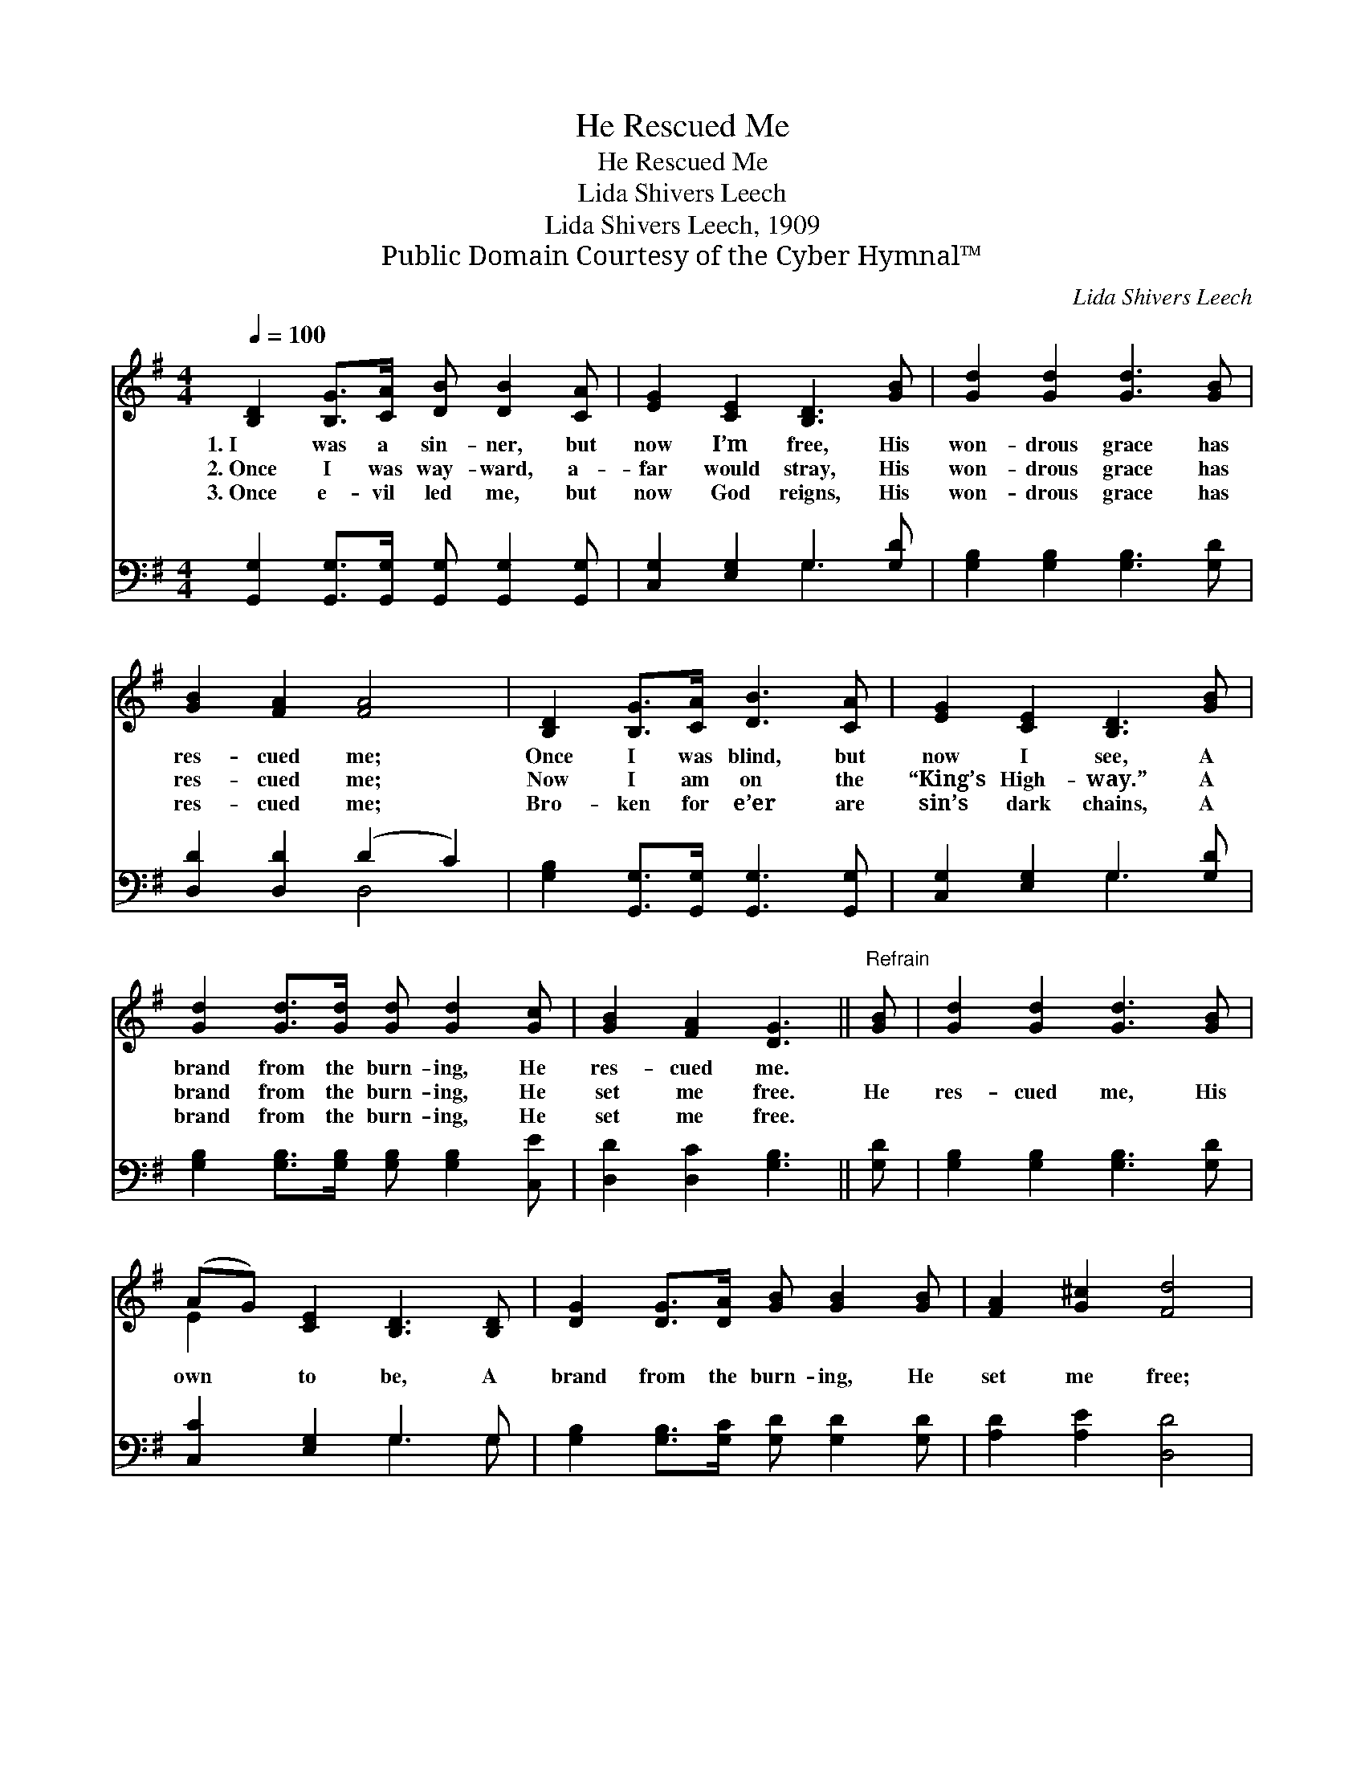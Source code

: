 X:1
T:He Rescued Me
T:He Rescued Me
T:Lida Shivers Leech
T:Lida Shivers Leech, 1909
T:Public Domain Courtesy of the Cyber Hymnal™
C:Lida Shivers Leech
Z:Public Domain
Z:Courtesy of the Cyber Hymnal™
%%score ( 1 2 ) ( 3 4 )
L:1/8
Q:1/4=100
M:4/4
K:G
V:1 treble 
V:2 treble 
V:3 bass 
V:4 bass 
V:1
 [B,D]2 [B,G]>[CA] [DB] [DB]2 [CA] | [EG]2 [CE]2 [B,D]3 [GB] | [Gd]2 [Gd]2 [Gd]3 [GB] | %3
w: 1.~I was a sin- ner, but|now I’m free, His|won- drous grace has|
w: 2.~Once I was way- ward, a-|far would stray, His|won- drous grace has|
w: 3.~Once e- vil led me, but|now God reigns, His|won- drous grace has|
 [GB]2 [FA]2 [FA]4 | [B,D]2 [B,G]>[CA] [DB]3 [CA] | [EG]2 [CE]2 [B,D]3 [GB] | %6
w: res- cued me;|Once I was blind, but|now I see, A|
w: res- cued me;|Now I am on the|“King’s High- way.” A|
w: res- cued me;|Bro- ken for e’er are|sin’s dark chains, A|
 [Gd]2 [Gd]>[Gd] [Gd] [Gd]2 [Gc] | [GB]2 [FA]2 [DG]3 ||"^Refrain" [GB] | [Gd]2 [Gd]2 [Gd]3 [GB] | %10
w: brand from the burn- ing, He|res- cued me.|||
w: brand from the burn- ing, He|set me free.|He|res- cued me, His|
w: brand from the burn- ing, He|set me free.|||
 (AG) [CE]2 [B,D]3 [B,D] | [DG]2 [DG]>[DA] [GB] [GB]2 [GB] | [FA]2 [G^c]2 [Fd]4 | %13
w: |||
w: own * to be, A|brand from the burn- ing, He|set me free;|
w: |||
 [Gd]2 [Gd]>[Ge] [Gd] [GB]3 | [DB]>[CA] [EG][CE] [B,D]3 [B,D] | [B,G]2 [B,G]>[DA] [DB] [Dd]2 [Ec] | %16
w: |||
w: Oh, how I’ll praise Him|thro’ e- ter- ni- ty, A|brand from the burn- ing, He|
w: |||
 [DB]2 [CA]2 [B,G]4 |] %17
w: |
w: res- cued me.|
w: |
V:2
 x8 | x8 | x8 | x8 | x8 | x8 | x8 | x7 || x | x8 | E2 x6 | x8 | x8 | x8 | x8 | x8 | x8 |] %17
V:3
 [G,,G,]2 [G,,G,]>[G,,G,] [G,,G,] [G,,G,]2 [G,,G,] | [C,G,]2 [E,G,]2 G,3 [G,D] | %2
 [G,B,]2 [G,B,]2 [G,B,]3 [G,D] | [D,D]2 [D,D]2 (D2 C2) | [G,B,]2 [G,,G,]>[G,,G,] [G,,G,]3 [G,,G,] | %5
 [C,G,]2 [E,G,]2 G,3 [G,D] | [G,B,]2 [G,B,]>[G,B,] [G,B,] [G,B,]2 [C,E] | [D,D]2 [D,C]2 [G,B,]3 || %8
 [G,D] | [G,B,]2 [G,B,]2 [G,B,]3 [G,D] | [C,C]2 [E,G,]2 G,3 G, | %11
 [G,B,]2 [G,B,]>[G,C] [G,D] [G,D]2 [G,D] | [A,D]2 [A,E]2 [D,D]4 | %13
 [G,B,]2 [G,B,]>[G,C] [G,B,] [G,D]3 | [G,,G,]>[G,,G,] [C,G,][E,G,] G,3 G, | %15
 [G,,G,]2 [G,,G,]>[D,F,] G, [G,B,]2 [C,G,] | [D,G,]2 [D,F,]2 [G,,G,]4 |] %17
V:4
 x8 | x4 G,3 x | x8 | x4 D,4 | x8 | x4 G,3 x | x8 | x7 || x | x8 | x4 G,3 G, | x8 | x8 | x8 | %14
 x4 G,3 G, | x4 G, x3 | x8 |] %17

